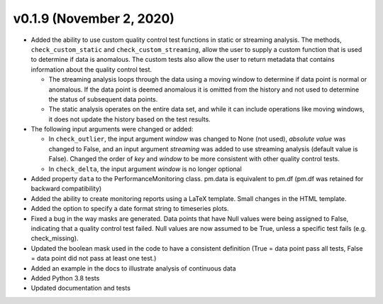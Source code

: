 .. _whatsnew_019:

v0.1.9 (November 2, 2020)
--------------------------

* Added the ability to use custom quality control test functions in static or streaming analysis.  The methods, ``check_custom_static`` and ``check_custom_streaming``, allow the user to supply a custom function that is used to determine if data is anomalous. The custom tests also allow the user to return metadata that contains information about the quality control test.

  * The streaming analysis loops through the data using a moving window to determine if data point is normal or anomalous.  If the data point is deemed anomalous it is omitted from the history and not used to determine the status of subsequent data points.  
  * The static analysis operates on the entire data set, and while it can include operations like moving windows, it does not update the history based on the test results.
   
* The following input arguments were changed or added:

  * In ``check_outlier``, the input argument `window` was changed to None (not used), `absolute value` was changed to False, and an input argument `streaming` was added to use streaming analysis (default value is False).  Changed the order of `key` and `window` to be more consistent with other quality control tests.
  * In ``check_delta``, the input argument `window` is no longer optional
  
* Added property ``data`` to the PerformanceMonitoring class.  pm.data is equivalent to pm.df (pm.df was retained for backward compatibility)
* Added the ability to create monitoring reports using a LaTeX template. Small changes in the HTML template.
* Added the option to specify a date format string to timeseries plots.
* Fixed a bug in the way masks are generated.  Data points that have Null values were being assigned to False, indicating 
  that a quality control test failed.  Null values are now assumed to be True, unless a specific test fails (e.g. check_missing).
* Updated the boolean mask used in the code to have a consistent definition (True = data point pass all tests, False = data point did not pass at least one test.)
* Added an example in the docs to illustrate analysis of continuous data
* Added Python 3.8 tests
* Updated documentation and tests
